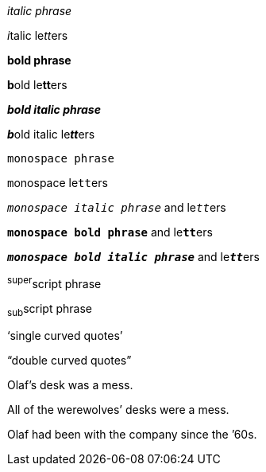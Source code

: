 // .italic-phrase
_italic phrase_

// .italic-letters
__i__talic le__tt__ers

// .bold-phrase
*bold phrase*

// .bold-letters
**b**old le**tt**ers

// .bold-italic-phrase
*_bold italic phrase_*

// .bold-italic-letters
**__b__**old italic le**__tt__**ers

// .monospace-phrase
`monospace phrase`

// .monospace-letters
``m``onospace le``tt``ers

// .monospace-italic
`_monospace italic phrase_` and le``__tt__``ers

// .monospace-bold
`*monospace bold phrase*` and le``**tt**``ers

// .monospace-bold-italic
`*_monospace bold italic phrase_*` and le``**__tt__**``ers

// .superscript
^super^script phrase

// .subscript
~sub~script phrase

// .single-curved-quoted
'`single curved quotes`'

// .double-curved-quoted
"`double curved quotes`"

// .apostrophe-in-middle
Olaf's desk was a mess.

// .apostrophe-at-end
All of the werewolves`' desks were a mess.

// .apostrophe-at-start
Olaf had been with the company since the `'60s.
